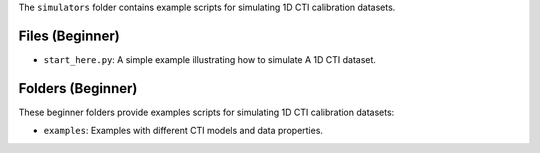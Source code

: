 The ``simulators`` folder contains example scripts for simulating 1D CTI calibration datasets.

Files (Beginner)
----------------

- ``start_here.py``: A simple example illustrating how to simulate A 1D CTI dataset.

Folders (Beginner)
------------------

These beginner folders provide examples scripts for simulating 1D CTI calibration datasets:

- ``examples``: Examples with different CTI models and data properties.